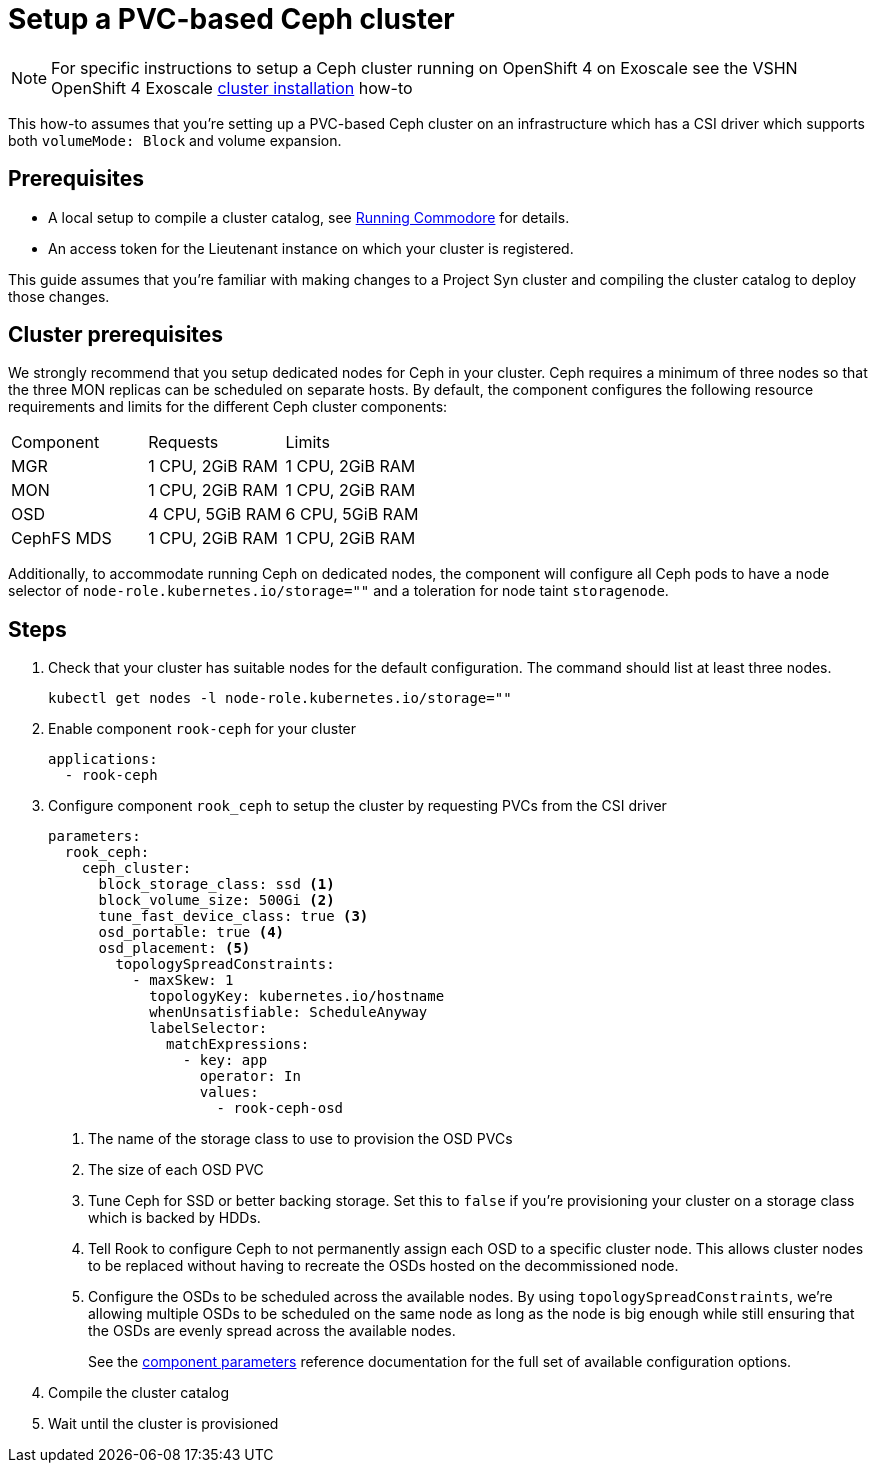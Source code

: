 = Setup a PVC-based Ceph cluster

NOTE: For specific instructions to setup a Ceph cluster running on OpenShift 4 on Exoscale see the VSHN OpenShift 4 Exoscale https://kb.vshn.ch/oc4/how-tos/exoscale/install.html[cluster installation] how-to

This how-to assumes that you're setting up a PVC-based Ceph cluster on an infrastructure which has a CSI driver which supports both `volumeMode: Block` and volume expansion.

== Prerequisites

* A local setup to compile a cluster catalog, see https://syn.tools/commodore/explanation/running-commodore.html[Running Commodore] for details.
* An access token for the Lieutenant instance on which your cluster is registered.

This guide assumes that you're familiar with making changes to a Project Syn cluster and compiling the cluster catalog to deploy those changes.

== Cluster prerequisites

We strongly recommend that you setup dedicated nodes for Ceph in your cluster.
Ceph requires a minimum of three nodes so that the three MON replicas can be scheduled on separate hosts.
By default, the component configures the following resource requirements and limits for the different Ceph cluster components:

|===
|Component  | Requests        | Limits
|MGR        | 1 CPU, 2GiB RAM | 1 CPU, 2GiB RAM
|MON        | 1 CPU, 2GiB RAM | 1 CPU, 2GiB RAM
|OSD        | 4 CPU, 5GiB RAM | 6 CPU, 5GiB RAM
|CephFS MDS | 1 CPU, 2GiB RAM | 1 CPU, 2GiB RAM |
|===

Additionally, to accommodate running Ceph on dedicated nodes, the component will configure all Ceph pods to have a node selector of `node-role.kubernetes.io/storage=""` and a toleration for node taint `storagenode`.

== Steps

. Check that your cluster has suitable nodes for the default configuration.
The command should list at least three nodes.
+
[source,bash]
----
kubectl get nodes -l node-role.kubernetes.io/storage=""
----

. Enable component `rook-ceph` for your cluster
+
[source,yaml]
----
applications:
  - rook-ceph
----

. Configure component `rook_ceph` to setup the cluster by requesting PVCs from the CSI driver
+
[source,yaml]
----
parameters:
  rook_ceph:
    ceph_cluster:
      block_storage_class: ssd <1>
      block_volume_size: 500Gi <2>
      tune_fast_device_class: true <3>
      osd_portable: true <4>
      osd_placement: <5>
        topologySpreadConstraints:
          - maxSkew: 1
            topologyKey: kubernetes.io/hostname
            whenUnsatisfiable: ScheduleAnyway
            labelSelector:
              matchExpressions:
                - key: app
                  operator: In
                  values:
                    - rook-ceph-osd
----
<1> The name of the storage class to use to provision the OSD PVCs
<2> The size of each OSD PVC
<3> Tune Ceph for SSD or better backing storage.
Set this to `false` if you're provisioning your cluster on a storage class which is backed by HDDs.
<4> Tell Rook to configure Ceph to not permanently assign each OSD to a specific cluster node.
This allows cluster nodes to be replaced without having to recreate the OSDs hosted on the decommissioned node.
<5> Configure the OSDs to be scheduled across the available nodes.
By using `topologySpreadConstraints`, we're allowing multiple OSDs to be scheduled on the same node as long as the node is big enough while still ensuring that the OSDs are evenly spread across the available nodes.
+
See the xref:reference/parameters.adoc[component parameters] reference documentation for the full set of available configuration options.

. Compile the cluster catalog
. Wait until the cluster is provisioned
